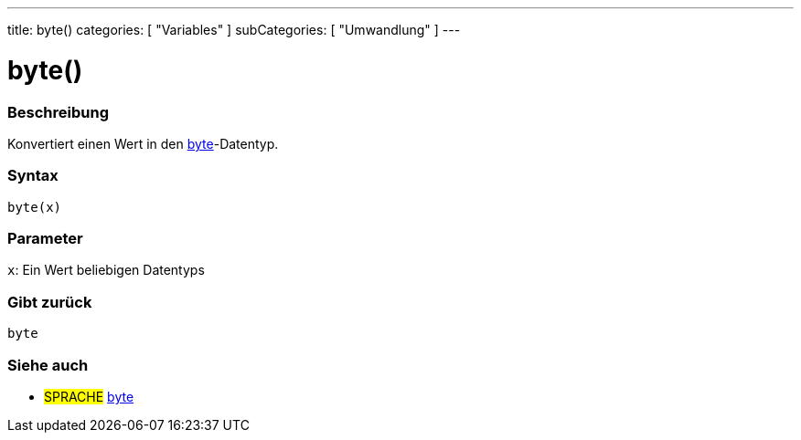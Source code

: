---
title: byte()
categories: [ "Variables" ]
subCategories: [ "Umwandlung" ]
---





= byte()


// OVERVIEW SECTION STARTS
[#overview]
--

[float]
=== Beschreibung
Konvertiert einen Wert in den link:../../data-types/byte[byte]-Datentyp.
[%hardbreaks]


[float]
=== Syntax
`byte(x)`


[float]
=== Parameter
`x`: Ein Wert beliebigen Datentyps

[float]
=== Gibt zurück
`byte`

--
// OVERVIEW SECTION ENDS



// SEE ALSO SECTION BEGINS
[#see_also]
--

[float]
=== Siehe auch

[role="language"]
* #SPRACHE# link:../../data-types/byte[byte]

--
// SEE ALSO SECTION ENDS
